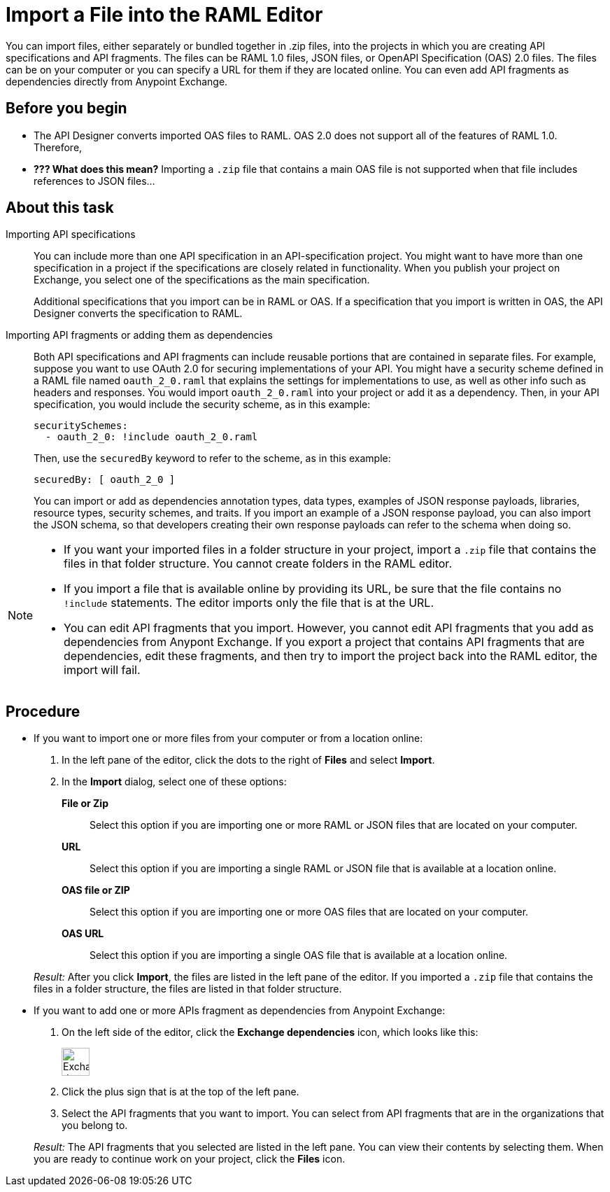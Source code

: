 = Import a File into the RAML Editor

You can import files, either separately or bundled together in .zip files, into the projects in which you are creating API specifications and API fragments. The files can be RAML 1.0 files, JSON files, or OpenAPI Specification (OAS) 2.0 files. The files can be on your computer or you can specify a URL for them if they are located online. You can even add API fragments as dependencies directly from Anypoint Exchange.

== Before you begin

* The API Designer converts imported OAS files to RAML. OAS 2.0 does not support all of the features of RAML 1.0. Therefore,
* *??? What does this mean?* Importing a `.zip` file that contains a main OAS file is not supported when that file includes references to JSON files...


== About this task

Importing API specifications::
+
You can include more than one API specification in an API-specification project. You might want to have more than one specification in a project if the specifications are closely related in functionality. When you publish your project on Exchange, you select one of the specifications as the main specification.
+
Additional specifications that you import can be in RAML or OAS. If a specification that you import is written in OAS, the API Designer converts the specification to RAML.

Importing API fragments or adding them as dependencies::
+
Both API specifications and API fragments can include reusable portions that are contained in separate files. For example, suppose you want to use OAuth 2.0 for securing implementations of your API. You might have a security scheme defined in a RAML file named `oauth_2_0.raml` that explains the settings for implementations to use, as well as other info such as headers and responses. You would import `oauth_2_0.raml` into your project or add it as a dependency. Then, in your API specification, you would include the security scheme, as in this example:
+
....
securitySchemes:
  - oauth_2_0: !include oauth_2_0.raml
....
+
Then, use the `securedBy` keyword to refer to the scheme, as in this example:
+
....
securedBy: [ oauth_2_0 ]
....
+
You can import or add as dependencies annotation types, data types, examples of JSON response payloads, libraries, resource types, security schemes, and traits. If you import an example of a JSON response payload, you can also import the JSON schema, so that developers creating their own response payloads can refer to the schema when doing so.



[NOTE]
====
* If you want your imported files in a folder structure in your project, import a `.zip` file that contains the files in that folder structure. You cannot create folders in the RAML editor.
* If you import a file that is available online by providing its URL, be sure that the file contains no `!include` statements. The editor imports only the file that is at the URL.
* You can edit API fragments that you import. However, you cannot edit API fragments that you add as dependencies from Anypont Exchange. If you export a project that contains API fragments that are dependencies, edit these fragments, and then try to import the project back into the RAML editor, the import will fail.
====


== Procedure

* If you want to import one or more files from your computer or from a location online:
. In the left pane of the editor, click the dots to the right of *Files* and select *Import*.
. In the *Import* dialog, select one of these options:
+
*File or Zip*:: Select this option if you are importing one or more RAML or JSON files that are located on your computer.
*URL*:: Select this option if you are importing a single RAML or JSON file that is available at a location online.
*OAS file or ZIP*:: Select this option if you are importing one or more OAS files that are located on your computer.
*OAS URL*:: Select this option if you are importing a single OAS file that is available at a location online.

+
_Result:_ After you click *Import*, the files are listed in the left pane of the editor. If you imported a `.zip` file that contains the files in a folder structure, the files are listed in that folder structure.

* If you want to add one or more APIs fragment as dependencies from Anypoint Exchange:
. On the left side of the editor, click the *Exchange dependencies* icon, which looks like this:
+
image::exchange-dependency-icon.png[Exchange dependency,40,40,align="left"]
. Click the plus sign that is at the top of the left pane.
. Select the API fragments that you want to import. You can select from API fragments that are in the organizations that you belong to.

+
_Result:_ The API fragments that you selected are listed in the left pane. You can view their contents by selecting them. When you are ready to continue work on your project, click the *Files* icon.
